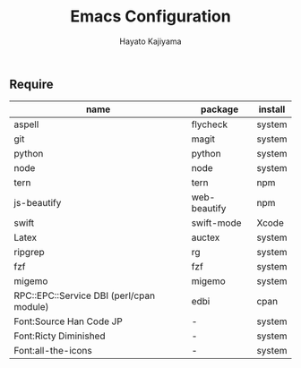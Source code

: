 #+TITLE: Emacs Configuration
#+AUTHOR: Hayato Kajiyama
#+EMAIL: kaji1216@gmail.com

** Require
| name                                     | package      | install |
|------------------------------------------+--------------+---------|
| aspell                                   | flycheck     | system  |
| git                                      | magit        | system  |
| python                                   | python       | system  |
| node                                     | node         | system  |
| tern                                     | tern         | npm     |
| js-beautify                              | web-beautify | npm     |
| swift                                    | swift-mode   | Xcode   |
| Latex                                    | auctex       | system  |
| ripgrep                                  | rg           | system  |
| fzf                                      | fzf          | system  |
| migemo                                   | migemo       | system  |
| RPC::EPC::Service DBI (perl/cpan module) | edbi         | cpan    |
| Font:Source Han Code JP                  | -            | system  |
| Font:Ricty Diminished                    | -            | system  |
| Font:all-the-icons                       | -            | system  |




